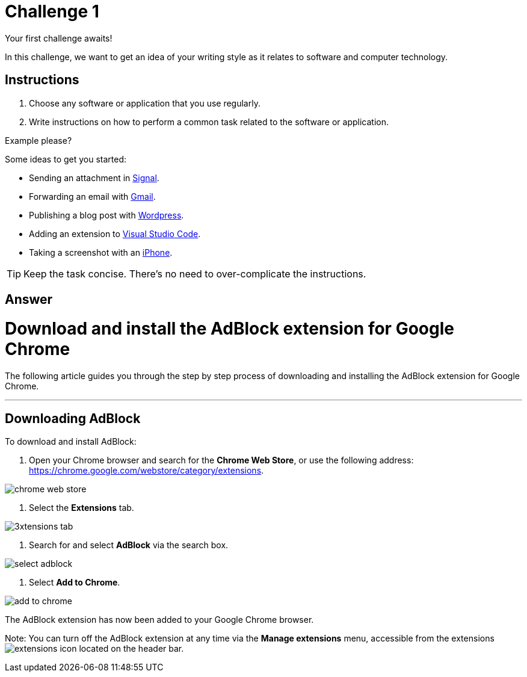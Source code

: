 = Challenge 1

Your first challenge awaits! 

In this challenge, we want to get an idea of your writing style as it relates to software and computer technology.

== Instructions

. Choose any software or application that you use regularly.
. Write instructions on how to perform a common task related to the software or application.

.Example please?
****
Some ideas to get you started:

* Sending an attachment in link:https://signal.org/[Signal^].
* Forwarding an email with link:https://www.google.com/gmail/about/[Gmail^].
* Publishing a blog post with link:https://wordpress.com/[Wordpress^].
* Adding an extension to link:https://code.visualstudio.com/[Visual Studio Code^].
* Taking a screenshot with an link:https://www.apple.com/iphone/[iPhone^].
****

TIP: Keep the task concise. There's no need to over-complicate the instructions.

== Answer

// your answer goes here

= Download and install the AdBlock extension for Google Chrome

The following article guides you through the step by step process of downloading and installing the AdBlock extension for Google Chrome.

'''

== Downloading AdBlock

To download and install AdBlock:

. Open your Chrome browser and search for the *Chrome Web Store*, or use the following address: https://chrome.google.com/webstore/category/extensions.

image::./images/chrome-web-store.png[]

. Select the *Extensions* tab.

image::./images/3xtensions-tab.png[]

. Search for and select *AdBlock* via the search box.

image::./images/select-adblock.png[]

. Select *Add to Chrome*.

image::./images/add-to-chrome.png[]

The AdBlock extension has now been added to your Google Chrome browser. 

Note: You can turn off the AdBlock extension at any time via the *Manage extensions* menu, accessible from the extensions image:./images/extensions-icon.png[] located on the header bar.